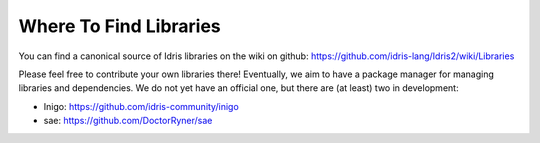 Where To Find Libraries
=======================

You can find a canonical source of Idris libraries on the wiki on github:
https://github.com/idris-lang/Idris2/wiki/Libraries

Please feel free to contribute your own libraries there! Eventually, we aim to
have a package manager for managing libraries and dependencies. We do not yet
have an official one, but there are (at least) two in development:

* Inigo: https://github.com/idris-community/inigo
* sae: https://github.com/DoctorRyner/sae

